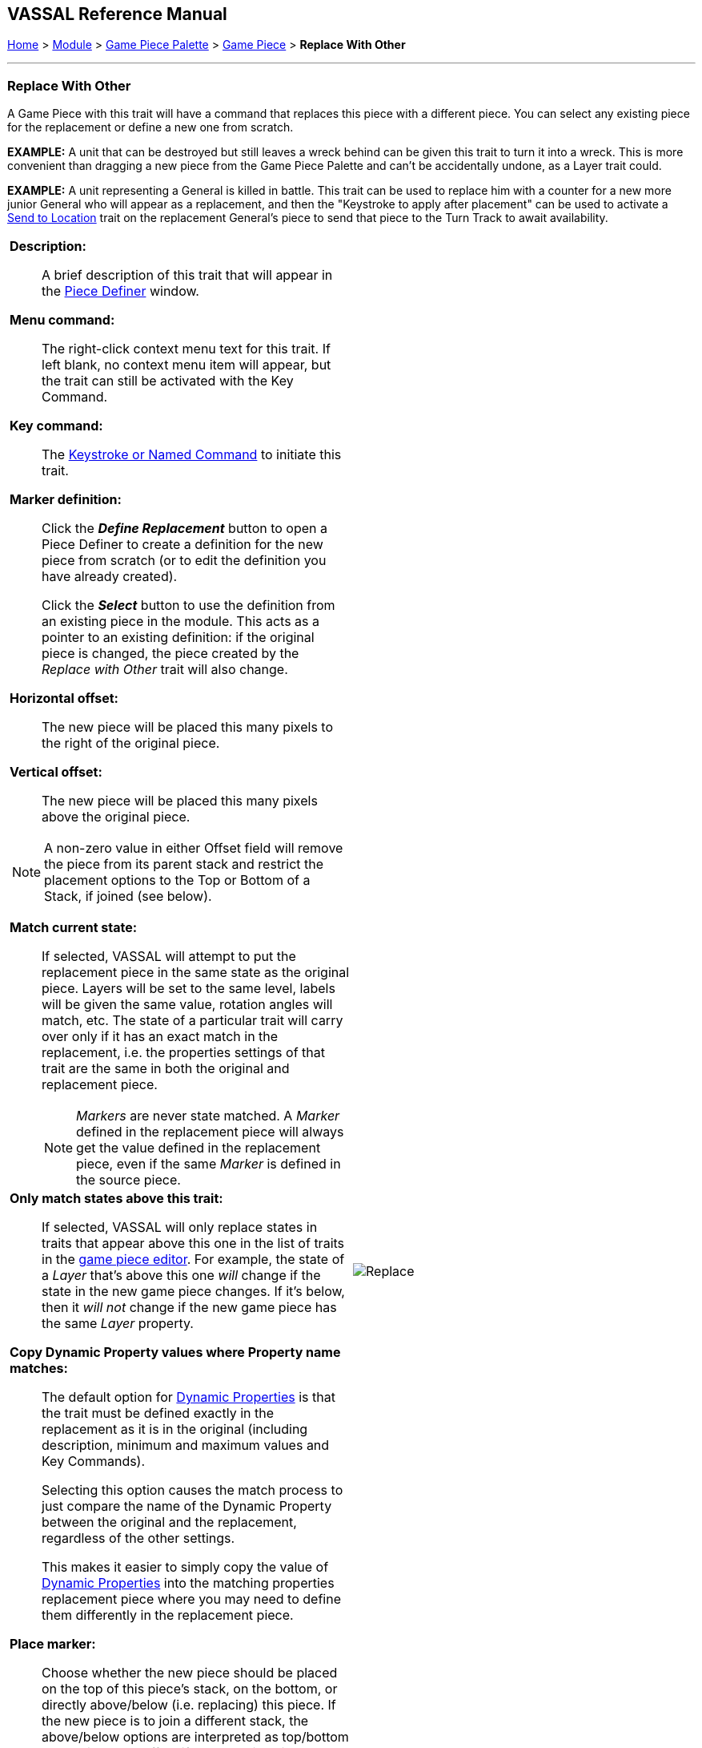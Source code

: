 == VASSAL Reference Manual
[#top]

[.small]#<<index.adoc#toc,Home>> > <<GameModule.adoc#top,Module>> > <<PieceWindow.adoc#top,Game Piece Palette>> > <<GamePiece.adoc#top,Game Piece>> > *Replace With Other*#

'''''

=== Replace With Other
A Game Piece with this trait will have a command that replaces this piece with a different piece.
You can select any existing piece for the replacement or define a new one from scratch.

*EXAMPLE:*  A unit that can be destroyed but still leaves a wreck behind can be given this trait to turn it into a wreck.
This is more convenient than dragging a new piece from the Game Piece Palette and can't be accidentally undone, as a Layer trait could.

*EXAMPLE:*  A unit representing a General is killed in battle.
This trait can be used to replace him with a counter for a new more junior General who will appear as a replacement, and then the "Keystroke to apply after placement" can be used to activate a <<SendToLocation.adoc#top,Send to Location>> trait on the replacement General's piece to send that piece to the Turn Track to await availability.

[width="100%",cols="50%a,^50%a",]
|===
|

*Description:*::  A brief description of this trait that will appear in the <<GamePiece.adoc#top,Piece Definer>> window.

*Menu command:*::  The right-click context menu text for this trait.
If left blank, no context menu item will appear, but the trait can still be activated with the Key Command.

*Key command:*::  The <<NamedKeyCommand.adoc#top,Keystroke or Named Command>> to initiate this trait.

*Marker definition:*::  Click the *_Define Replacement_* button to open a Piece Definer to create a definition for the new piece from scratch (or to edit the definition you have already created).
+
Click the *_Select_* button to use the definition from an existing piece in the module.
This acts as a pointer to an existing definition: if the original piece is changed, the piece created by the _Replace with Other_ trait will also change.

*Horizontal offset:*::  The new piece will be placed this many pixels to the right of the original piece.

*Vertical offset:*::  The new piece will be placed this many pixels above the original piece.

NOTE: A non-zero value in either Offset field will remove the piece from its parent stack and restrict the placement options to the Top or Bottom of a Stack, if joined (see below).

*Match current state:*::  If selected, VASSAL will attempt to put the replacement piece in the same state as the original piece.
Layers will be set to the same level, labels will be given the same value, rotation angles will match, etc.
The state of a particular trait will carry over only if it has an exact match in the replacement, i.e.
the properties settings of that trait are the same in both the original and replacement piece.
+
NOTE: _Markers_ are never state matched. A _Marker_ defined in the replacement piece will always get the value defined in the replacement piece, even if the same _Marker_ is defined in the source piece.

*Only match states above this trait:*::  If selected, VASSAL will only replace states in traits that appear above this one in the list of traits in the <<GamePiece.adoc#top,game piece editor>>. For example, the state of a _Layer_ that's above this one _will_ change if the state in the new game piece changes.
If it's below, then it _will not_ change if the new game piece has the same _Layer_ property.

*Copy Dynamic Property values where Property name matches:*::
The default option for <<DynamicProperty.adoc#top,Dynamic Properties>> is that the trait must be defined exactly in the replacement as it is in the original (including description, minimum and maximum values and Key Commands).
+
Selecting this option causes the match process to just compare the name of the Dynamic Property between the original and the replacement, regardless of the other settings.
+
This makes it easier to simply copy the value of  <<DynamicProperty.adoc#top,Dynamic Properties>> into the matching properties replacement piece where you may need to define them differently in the replacement piece.

*Place marker:*::  Choose whether the new piece should be placed on the top of this piece's stack, on the bottom, or directly above/below (i.e. replacing) this piece. If the new piece is to join a different stack, the above/below options are interpreted as top/bottom respectively. No effect if the new piece is not stackable.

*Set Dynamic Properties in marker:*::
Allows you to set the values of the named <<DynamicProperty.adoc#top,Dynamic Properties>> that exist in the created marker. +
 +
Properties used in the expression reference values in the newly created marker. +
 +
The expression used to set the value can reference existing property values in both the piece creating the marker (Using $$ variables) and in the newly created marker. +
 +
The values are set into the new marker after any property values are copied based on State matching, but before the Keystroke after placement is applied. +
+
See <<PassingValues.adoc#marker,Passing values to pieces>> for more detailed information on using this feature.

NOTE: The named <<DynamicProperty.adoc#top,Dynamic Properties>> must exist in the Piece Definition of the Marker to be created. This option does not create new Dynamic Properties

*Key Command to apply after placement:*:: Optional <<NamedKeyCommand.adoc#top,Keystroke or Named Command>> to be applied automatically to the new piece immediately after being placed.


*SEE ALSO:*  <<Marker.adoc#top,Place Marker>> trait, <<SendToLocation.adoc#top,Send to Location>> trait.

|
image:images/Replace.png[]

|===
